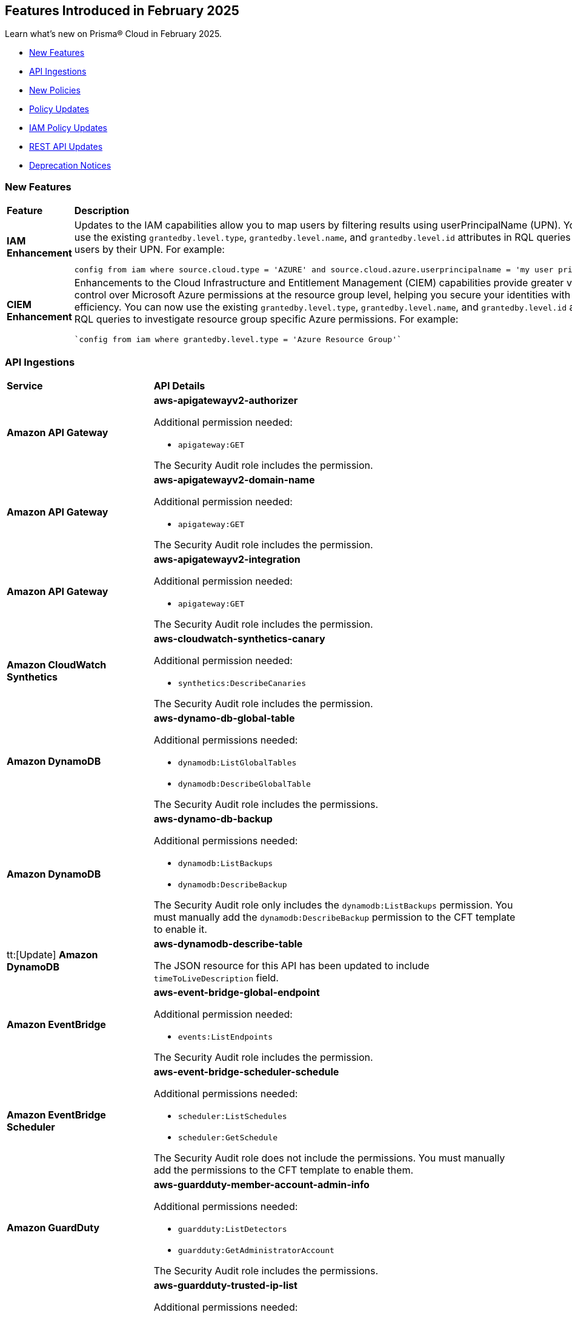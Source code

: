 == Features Introduced in February 2025

Learn what's new on Prisma® Cloud in February 2025.

* <<new-features>>
//* <<changes-in-existing-behavior>>
* <<api-ingestions>>
* <<new-policies>>
* <<policy-updates>>
* <<iam-policy-updates>>
//* <<new-compliance-benchmarks-and-updates>>
* <<rest-api-updates>>
* <<deprecation-notices>>


[#new-features]
=== New Features
[cols="30%a,70%a"]
|===
|*Feature*
|*Description*

|*IAM Enhancement*
//RLP-154591

|Updates to the IAM capabilities allow you to map users by filtering results using userPrincipalName (UPN). You can now use the existing `grantedby.level.type`, `grantedby.level.name`, and `grantedby.level.id` attributes in RQL queries to identify users by their UPN. For example:

----
config from iam where source.cloud.type = 'AZURE' and source.cloud.azure.userprincipalname = 'my user principal name'
----


|*CIEM Enhancement*
//RLP-154592

|Enhancements to the Cloud Infrastructure and Entitlement Management (CIEM) capabilities provide greater visibility and control over Microsoft Azure permissions at the resource group level, helping you secure your identities with greater efficiency. You can now use the existing `grantedby.level.type`, `grantedby.level.name`, and `grantedby.level.id` attributes in RQL queries to investigate resource group specific Azure permissions. For example:

----
`config from iam where grantedby.level.type = 'Azure Resource Group'`
----

|===

//[#changes-in-existing-behavior]
//=== Changes in Existing Behavior

//[cols="50%a,50%a"]

//|===
//|*Feature*
//|*Description*


//|===


[#api-ingestions]
=== API Ingestions

[cols="50%a,50%a"]
|===
|*Service*
|*API Details*

|*Amazon API Gateway*
//RLP-153376
|*aws-apigatewayv2-authorizer*

Additional permission needed:

* `apigateway:GET`

The Security Audit role includes the permission.


|*Amazon API Gateway*
//RLP-153377
|*aws-apigatewayv2-domain-name*

Additional permission needed:

* `apigateway:GET`

The Security Audit role includes the permission.


|*Amazon API Gateway*
//RLP-153378
|*aws-apigatewayv2-integration*

Additional permission needed:

* `apigateway:GET`

The Security Audit role includes the permission.


|*Amazon CloudWatch Synthetics*
//RLP-154503
|*aws-cloudwatch-synthetics-canary*

Additional permission needed:

* `synthetics:DescribeCanaries`

The Security Audit role includes the permission.


|*Amazon DynamoDB*
//RLP-154007
|*aws-dynamo-db-global-table*

Additional permissions needed:

* `dynamodb:ListGlobalTables`
* `dynamodb:DescribeGlobalTable`

The Security Audit role includes the permissions.

|*Amazon DynamoDB*
//RLP-154419
|*aws-dynamo-db-backup*

Additional permissions needed:

* `dynamodb:ListBackups`
* `dynamodb:DescribeBackup`

The Security Audit role only includes the `dynamodb:ListBackups` permission. You must manually add the `dynamodb:DescribeBackup` permission to the CFT template to enable it.

|tt:[Update] *Amazon DynamoDB*
//RLP-154485

|*aws-dynamodb-describe-table*

The JSON resource for this API has been updated to include `timeToLiveDescription` field.

|*Amazon EventBridge*
//RLP-154083
|*aws-event-bridge-global-endpoint*

Additional permission needed:

* `events:ListEndpoints`

The Security Audit role includes the permission.


|*Amazon EventBridge Scheduler*
//RLP-154084
|*aws-event-bridge-scheduler-schedule*

Additional permissions needed:

* `scheduler:ListSchedules`
* `scheduler:GetSchedule`

The Security Audit role does not include the permissions. You must manually add the permissions to the CFT template to enable them.


|*Amazon GuardDuty*
//RLP-154080
|*aws-guardduty-member-account-admin-info*

Additional permissions needed:

* `guardduty:ListDetectors`
* `guardduty:GetAdministratorAccount`

The Security Audit role includes the permissions.


|*Amazon GuardDuty*
//RLP-154081
|*aws-guardduty-trusted-ip-list*

Additional permissions needed:

* `guardduty:ListDetectors` 
* `guardduty:ListIPSets`
* `guardduty:GetIPSet`

The Security Audit role includes the permissions.

|*Amazon GuardDuty*
//RLP-154082
|*aws-guardduty-threat-ip-list*

Additional permissions needed:

* `guardduty:ListDetectors` 
* `guardduty:ListThreatIntelSets`
* `guardduty:GetThreatIntelSet`

The Security Audit role includes the permissions.


|*AWS IAM*
//RLP-153372
|*aws-iam-instance-profile*

Additional permissions needed:

* `iam:ListInstanceProfiles`
* `iam:GetInstanceProfile`

The Security Audit role includes the permissions.


|*AWS IAM Identity Center*
//RLP-154484
|*aws-iam-identity-center-permission-set-provisioning-status*

Additional permissions needed:

* `sso:ListInstances`
* `sso:ListPermissionSetProvisioningStatus`
* `sso:DescribePermissionSetProvisioningStatus`

The Security Audit role only includes the `sso:ListInstances` and `sso:ListPermissionSetProvisioningStatus` permissions. You must manually add the `sso:DescribePermissionSetProvisioningStatus` permission in the CFT template to enable it.


|*AWS IAM Identity Center*
//RLP-154483
|*aws-iam-identity-center-permission-set*

Additional permissions needed:

* `sso:ListInstances`
* `sso:ListPermissionSets`
* `sso:DescribePermissionSets`

The Security Audit role includes the permissions.


|*AWS IAM Identity Center*
//RLP-154462
|*aws-iam-identity-center-application*

Additional permissions needed:

* `sso:ListInstances`
* `sso:ListApplications`
* `sso:ListApplicationAssignments`

The Security Audit role includes the permissions.


|*AWS KMS*
//RLP-154486

tt:[Update]
|*aws-kms-get-key-rotation-status*

Additional permissions needed:

* `kms:ListKeyRotations`

The Security Audit role includes the permission.

Also, the JSON resource for this API has been updated to include the following new fields:

* `nextRotationDate`
* `rotationPeriodInDays`
* `previousKeyRotations`


|*AWS Lambda*
//RLP-153373
|*aws-lambda-event-source-mapping*

Additional permissions needed:

* `lambda:ListEventSourceMappings`
* `lambda:GetEventSourceMapping`

The Security Audit role only includes the `lambda:ListEventSourceMappings` permission. You must manually add the `lambda:GetEventSourceMapping` permission to the CFT template to enable it.


|*AWS Lambda*
//RLP-153374
|*aws-lambda-get-layer-version*

Additional permissions needed:

* `lambda:ListLayers`
* `lambda:ListLayerVersions`
* `lambda:GetLayerVersion`

The Security Audit role only includes the `lambda:ListLayers` and `lambda:ListLayerVersions` permissions. You must manually add the `lambda:GetLayerVersion` permission to the CFT template to enable it.


|*Amazon VPC Lattice*
//RLP-154086
|*aws-vpc-lattice-service*

Additional permissions needed:

* `vpc-lattice:ListServices`
* `vpc-lattice:GetService`
* `vpc-lattice:ListTagsForResource`

The Security Audit role does not include the permissions. You must manually add the permissions to the CFT template to enable them.


|*Amazon VPC Lattice*
//RLP-154085
|*aws-vpc-lattice-target-group*

Additional permissions needed:

* `vpc-lattice:ListTargetGroups`
* `vpc-lattice:GetTargetGroup`
* `vpc-lattice:ListTagsForResource`

The Security Audit role does not include the permissions. You must manually add the permissions to the CFT template to enable them.


|*Amazon VPC Lattice*
//RLP-154502
|*aws-vpc-lattice-service-listener*

Additional permissions needed:

* `vpc-lattice:ListServices`
* `vpc-lattice:ListListeners` 
* `vpc-lattice:GetListener`
* `vpc-lattice:ListTagsForResource`

The Security Audit role does not include the permissions. You must manually add the permissions to the CFT template to enable them.


|*Amazon VPC Lattice*
//RLP-154499
|*aws-vpc-lattice-service-network-vpc-association*

Additional permissions needed:

* `vpc-lattice:ListServiceNetworks`
* `vpc-lattice:ListServiceNetworkVpcAssociations`
* `vpc-lattice:ListTagsForResource`

The Security Audit role does not include the permissions. You must manually add the permissions to the CFT template to enable them.

|*Amazon VPC Lattice*
//RLP-154501
|*aws-vpc-lattice-service-network-service-association*

Additional permissions needed:

* `vpc-lattice:ListServices`
* `vpc-lattice:ListServiceNetworkServiceAssociations`
* `vpc-lattice:ListTagsForResource`

The Security Audit role does not include the permissions. You must manually add the permissions to the CFT template to enable them.



|*Azure Container Registry*
//RLP-154500
|*azure-container-registry-cache-rules*

Additional permissions needed:

* `Microsoft.ContainerRegistry/registries/read`
* `Microsoft.ContainerRegistry/registries/cacheRules/read`

The Reader role includes the permissions.


|*Azure Data Protection*
//RLP-154220
|*azure-data-protection-backup-vaults*

Additional permission needed:

* `Microsoft.DataProtection/backupVaults/read`

The Reader role includes the permission.


|*Azure Data Protection*
//RLP-154223
|*azure-data-protection-backup-instances*

Additional permissions needed:

* `Microsoft.DataProtection/backupVaults/read`
* `Microsoft.DataProtection/backupVaults/backupInstances/read`

The Reader role includes the permissions.


|*Azure Data Protection*
//RLP-154225
|*azure-data-protection-backup-policies*

Additional permissions needed:

* `Microsoft.DataProtection/backupVaults/read`
* `Microsoft.DataProtection/backupVaults/backupPolicies/read`

The Reader role includes the permissions.


|*Azure Data Protection*
//RLP-154227
|*azure-data-protection-jobs*

Additional permissions needed:

* `Microsoft.DataProtection/backupVaults/read`
* `Microsoft.DataProtection/backupVaults/backupJobs/read`

The Reader role includes the permissions.


|*Azure Data Protection*
//RLP-154229
|*azure-data-protection-recovery-points*

Additional permissions needed:

* `Microsoft.DataProtection/backupVaults/read`
* `Microsoft.DataProtection/backupVaults/backupInstances/read`
* `Microsoft.DataProtection/backupVaults/backupInstances/recoveryPoints/read`

The Reader role includes the permissions.

|*Azure Kusto*
//RLP-154543

tt:[Update]

|Microsoft Azure has deprecated the `Microsoft.Kusto/clusters/read/read` permission. Due to this change, the permission has been removed from Prisma Cloud CFT template since it is no longer needed.

The alternative permission is `Microsoft.Kusto/Clusters/read` and is already part of the Prisma Cloud CFT template.


|*Azure Network Manager*
//RLP-154459
|*azure-network-manager*

Additional permission needed:

* `Microsoft.Network/networkManagers/read`

The Reader role includes the permission.


|*Azure SQL Databases*
//RLP-154253/154255/154257

tt:[Update]
|*azure-sql-db-data-masking-policies*

*azure-sql-db-data-masking-rules*

*azure-sql-db-transparent-data-encryption*

These APIs now restrict data fetching to when the database is in the 'Online' or 'Ready' states. This ensures operations are only performed during these optimal states. This targeted approach prevents data fetching in any other non-active states effectively reducing costs and improving performance.

Behaviour when the database transitions into a 'Paused' state or any other non-optimal state:

* Data ingestion for affected resources is suspended.
* The deleted status for these specific resources in Prisma is set to 'true'.
* All alerts related to the paused resources are automatically marked as resolved during this pause.

Upon the database's return to an 'Online' state, and when data ingestion recommences:

* The 'deleted' status in Prisma is reverted to 'false'.
* Any alerts that were marked as resolved during the pause are reopened.


|*Google Dataproc Clusters*
//RLP-154496

|*gcloud-dataproc-serverless-batch*

Additional permissions required:

* `dataproc.batches.list`

The Viewer role includes the permission.


|*Google Dataproc Clusters*
//RLP-154497

|*gcloud-dataproc-serverless-session*

Additional permissions required:

* `dataproc.sessions.list`

The Viewer role includes the permission. 

[NOTE:]
Only ACTIVE sessions will be ingested and TERMINATED sessions will be deleted in the Prisma Cloud console.


|*Google Dataproc Clusters*
//RLP-154498

|*gcloud-dataproc-serverless-session-template*

Additional permissions required:

* `dataproc.sessionTemplates.list`

The Viewer role includes the permission.


|===

[#new-policies]
=== New Policies

[cols="40%a,60%a"]
|===
|*Policies*
|*Description*

|*AWS S3 Buckets Block public access bucket policy setting disabled*
//RLP-154813

|*Policy Description—* AWS S3 buckets with the 'Block public access' setting disabled or 'Block public access to buckets and objects granted through new public bucket or access point policies' setting or 'Block public and cross-account access to buckets and objects through any public bucket or access point policies' disabled pose a significant security risk, allowing unauthorized access to sensitive data.

The 'Block public access' setting in Amazon S3 controls public accessibility of buckets and objects. Disabling this setting, either intentionally or through misconfiguration, exposes data to the internet, potentially leading to data breaches, unauthorized modification, or ransomware attacks by malicious actors or accidental exposure.

The impact of this misconfiguration can range from data loss and regulatory non-compliance to reputational damage and financial losses. Enabling this setting ensures only authorized users can access the data, minimizing the risk of data breaches and improving overall security posture.

To mitigate this risk, enable the 'Block all public access' setting for all S3 buckets. Alternatively, use 'Block public access to buckets and objects granted through new public bucket or access point policies' and 'Block public and cross-account access to buckets and objects through any public bucket or access point policies', depending on your specific requirements. Regularly review and audit S3 bucket configurations to prevent accidental or malicious changes.

*Policy Severity—* Informational

*Policy Type—* Config

----
config from cloud.resource where cloud.type = 'aws' AND api.name='aws-s3api-get-bucket-acl' AND json.rule = "((publicAccessBlockConfiguration does not exist or publicAccessBlockConfiguration.blockPublicPolicy is false) and (accountLevelPublicAccessBlockConfiguration does not exist or accountLevelPublicAccessBlockConfiguration.blockPublicPolicy is false)) or ((publicAccessBlockConfiguration does not exist or publicAccessBlockConfiguration.restrictPublicBuckets is false) and (accountLevelPublicAccessBlockConfiguration does not exist or accountLevelPublicAccessBlockConfiguration.restrictPublicBuckets is false))"
----

|*AWS S3 Buckets Block public access ACL setting disabled*
//RLP-154810

|*Policy Description—* AWS S3 buckets with 'Block public access to buckets and objects granted through new access control lists (ACLs)' setting or 'Block public access to buckets and objects granted through any access control lists (ACLs)' disabled.

The "Block public access" setting within AWS S3 bucket configurations controls public accessibility. Disabling this setting exposes stored data to the internet, potentially leading to data breaches, unauthorized modifications, or complete data loss through malicious actors exploiting this misconfiguration. Untrusted entities could gain access, compromising sensitive information.

The impact of this misconfiguration can range from data loss and regulatory non-compliance to reputational damage and financial losses. Enabling this setting ensures only authorized users can access the data, minimizing the risk of data breaches and improving overall security posture.

To mitigate this risk, ensure all S3 buckets have the "Block public access" setting enabled or 'Block public access to buckets and objects granted through new access control lists (ACLs)' setting or 'Block public access to buckets and objects granted through any access control lists (ACLs)' for all AWS s3 buckets appropriately. Regularly review and audit S3 bucket configurations to identify and remediate any instances where this setting is disabled. Implement strong access control lists (ACLs) and consider using other security measures such as encryption and multi-factor authentication to enhance protection.

*Policy Severity—* Informational

*Policy Type—* Config

----
config from cloud.resource where cloud.type = 'aws' AND api.name='aws-s3api-get-bucket-acl' AND json.rule = "((publicAccessBlockConfiguration does not exist or publicAccessBlockConfiguration.blockPublicAcls is false) and (accountLevelPublicAccessBlockConfiguration does not exist or accountLevelPublicAccessBlockConfiguration.blockPublicAcls is false)) or ((publicAccessBlockConfiguration does not exist or publicAccessBlockConfiguration.ignorePublicAcls is false) and (accountLevelPublicAccessBlockConfiguration does not exist or accountLevelPublicAccessBlockConfiguration.ignorePublicAcls is false))"
----

|*AWS S3 bucket having ACL write permission to all users or allAuthenticatedUsers*
//RLP-154597
|*Policy Description—* This policy identifies AWS S3 buckets having ACL write permission to all users or allAuthenticatedUsers.

AWS S3 Access Control Lists (ACLs) offer granular control over object access within a bucket. Granting "Write" or "FullControl" permissions to "AllUsers" or "AuthenticatedUsers" poses a significant security risk, potentially exposing sensitive data to unauthorized access or modification. Best practices emphasize restricting access to only authorized users and groups based on the principle of least privilege.

To mitigate this risk, configure S3 bucket policies and ACLs to explicitly grant permissions to specific users or groups requiring access.

*Policy Severity—* High

*Policy Type—* Config

----
config from cloud.resource where api.name = 'aws-s3api-get-bucket-acl' AND json.rule = policyStatus.isPublic is true and acl.grants[?any( grantee is member of ( 'AllUsers', 'AuthenticatedUsers' ) and permission is member of (Write,FullControl) )] exists
----

|===

[#policy-updates]
=== Policy Updates

[cols="50%a,50%a"]
|===
|*Policy Updates*
|*Description*

2+|*Policy Updates—RQL*

|*Azure Function App doesn't use latest TLS version*
//RLP-153936

|*Changes—* The policy description and reccomendation steps are updated. Also, the RQL policy is updated to consider the latest TLS version 1.3.

*Current Description–* 
This policy identifies Azure Function Apps that are not set with the latest version of TLS encryption. Azure currently allows the Function App to set TLS versions 1.0, 1.1, and 1.2. Using the latest TLS 1.2 version for Function App secure connections is highly recommended.

*Updated Description–*
This policy identifies Azure Function App which are not set with the latest version of TLS encryption.

Azure currently allows the Function App to set TLS versions 1.0, 1.1, 1.2, and 1.3. TLS 1.0 and 1.1 are no longer regarded as secure protocols and are deemed outdated.

As a security best practice, TLS 1.2 or above is typically advised as the minimum TLS version for Azure function apps. 

*Current RQL–* 
----
config from cloud.resource where cloud.type = 'azure' AND api.name = 'azure-app-service' AND json.rule = properties.state equal ignore case "Running" AND kind contains "functionapp" AND kind does not contain "workflowapp" AND kind does not equal "app" AND config.minTlsVersion does not equal "1.2"
----

*Updated RQL–*
----
config from cloud.resource where cloud.type = 'azure' AND api.name = 'azure-app-service' AND json.rule = properties.state equal ignore case "Running" AND kind contains "functionapp" AND kind does not contain "workflowapp" AND kind does not equal "app" AND config.minTlsVersion is not member of ("1.2", "1.3")
----

*Policy Type–* Config

*Policy Severity–* Low

*Impact–* Low. Existing alerts where the minTlsVersion is set to 1.3 will be resolved.

|*Azure Storage Account default network access is set to 'Allow'*
//RLP-154158

|*Changes—* The policy RQL is updated to reduce false positives.

*Current RQL–* 
----
config from cloud.resource where cloud.type = 'azure' AND api.name = 'azure-storage-account-list' AND json.rule = 'networkRuleSet.defaultAction equals Allow' 
----

*Updated RQL–*
----
config from cloud.resource where cloud.type = 'azure' AND api.name = 'azure-storage-account-list' AND json.rule = properties.publicNetworkAccess equal ignore case "Enabled" AND networkRuleSet.defaultAction equal ignore case "Allow" 
----

*Policy Type–* Config

*Policy Severity–* Informational

*Impact–* Low. Existing alerts where the storage account is not publicly accessible from all networks will be resolved.

|*GCP Log metric filter and alert does not exist for VPC network changes*
//RLP-153451
|*Changes—* The policy description and reccomendation steps are updated align with current standards of the policy. Also, the RQL is updated to stay in line with the CSP changes.

*Current Description–* 
This policy identifies the GCP account which does not have a log metric filter and alert for VPC network changes. Monitoring network insertion, patching, deletion, removePeering and addPeering activities will help in identifying VPC traffic flow is not getting impacted. It is recommended to create a metric filter and alarm to detect activities related to the insertion, patching, deletion, removePeering and addPeering of VPC network.

*Updated Description–*
This policy identifies GCP accounts that do not have a log metric filter and alert for VPC network changes.

Without proper monitoring of activities like network insertions, patching, deletions, and peering modifications, organizations risk undetected misconfigurations that could compromise network security and impact traffic flow. Real-time alerts on these events are crucial for rapid response to malicious activity or accidental changes, ensuring network integrity and availability. Establishing these monitoring capabilities provides a critical layer of visibility and control over VPC network configurations.

It is recommended to create a log metric filter and alert configuration in your GCP project for VPC network changes. This will enable proactive detection of unauthorized modifications and ensure the integrity and security of your VPC network.

*Current RQL–* 
----
config from cloud.resource where api.name = 'gcloud-logging-metric' as X; config from cloud.resource where api.name = 'gcloud-monitoring-policies-list' as Y; filter '$.Y.conditions[*].metricThresholdFilter contains $.X.name and ($.X.filter contains "resource.type =" or $.X.filter contains "resource.type=") and ($.X.filter does not contain "resource.type !=" and $.X.filter does not contain "resource.type!=") and $.X.filter contains "gce_network" and ($.X.filter contains "jsonPayload.event_subtype=" or $.X.filter contains "jsonPayload.event_subtype =") and ($.X.filter does not contain "jsonPayload.event_subtype!=" and $.X.filter does not contain "jsonPayload.event_subtype !=") and $.X.filter contains "compute.networks.insert" and $.X.filter contains "compute.networks.patch" and $.X.filter contains "compute.networks.delete" and $.X.filter contains "compute.networks.removePeering" and $.X.filter contains "compute.networks.addPeering"'; show X; count(X) less than 1
----

*Updated RQL–*
----
config from cloud.resource where api.name = 'gcloud-logging-metric' as X; config from cloud.resource where api.name = 'gcloud-monitoring-policies-list' as Y; filter '$.Y.conditions[*].metricThresholdFilter contains $.X.name and ($.X.filter contains "resource.type =" or $.X.filter contains "resource.type=") and ($.X.filter does not contain "resource.type !=" and $.X.filter does not contain "resource.type!=") and $.X.filter contains "gce_network" and ((($.X.filter contains "protoPayload.methodName=" or $.X.filter contains "protoPayload.methodName =") or ($.X.filter contains "protoPayload.methodName:" or $.X.filter contains "protoPayload.methodName :")) and (($.X.filter does not contain "protoPayload.methodName!=" and $.X.filter does not contain "protoPayload.methodName !=") or ($.X.filter does not contain "protoPayload.methodName!:" and $.X.filter does not contain "protoPayload.methodName !:"))) and $.X.filter contains "compute.networks.insert" and $.X.filter contains "compute.networks.patch" and $.X.filter contains "compute.networks.delete" and $.X.filter contains "compute.networks.removePeering" and $.X.filter contains "compute.networks.addPeering"'; show X; count(X) less than 1
----

*Policy Type–* Config

*Policy Severity–* Informational

*Impact–* Low. New alerts will be generated for failing resources.

|*GCP Log metric filter and alert does not exist for VPC Network Firewall rule changes*
//RLP-153453
|*Changes—* The policy description and reccomendation steps are updated align with current standards of the policy. Also, the RQL is updated to stay in line with the CSP changes.

*Current Description–* 
This policy identifies the GCP account which does not have a log metric filter and alert for VPC network changes. Monitoring network insertion, patching, deletion, removePeering and addPeering activities will help in identifying VPC traffic flow is not getting impacted. It is recommended to create a metric filter and alarm to detect activities related to the insertion, patching, deletion, removePeering and addPeering of VPC network.

*Updated Description–*
This policy identifies GCP projects that do not have log metric filters and alerts for VPC Network Firewall rule modifications.

VPC Network Firewall rules govern network traffic flow, and unauthorized changes can severely impact security and availability. Without real-time monitoring and alerting on rule modifications (additions, deletions, or updates), organizations are vulnerable to undetected attacks, misconfigurations, and performance issues. Proactive alerts enable swift responses to suspicious activity, preventing breaches and ensuring business continuity. Implementing this monitoring provides crucial visibility and control over network security posture.

It is recommended to configure log metric filters and alerts within your GCP projects to monitor all VPC Network Firewall rule changes. This will enable prompt detection of unauthorized modifications, facilitating rapid remediation and maintaining the integrity and security of your network infrastructure.

*Current RQL–* 
----
config from cloud.resource where api.name = 'gcloud-logging-metric' as X; config from cloud.resource where api.name = 'gcloud-monitoring-policies-list' as Y; filter '($.Y.conditions[*].metricThresholdFilter contains $.X.name) and ($.X.filter contains "resource.type =" or $.X.filter contains "resource.type=") and ($.X.filter does not contain "resource.type !=" and $.X.filter does not contain "resource.type!=") and $.X.filter contains "gce_firewall_rule" and ($.X.filter contains "jsonPayload.event_subtype=" or $.X.filter contains "jsonPayload.event_subtype =") and ($.X.filter does not contain "jsonPayload.event_subtype!=" and $.X.filter does not contain "jsonPayload.event_subtype !=") and $.X.filter contains "compute.firewalls.patch" and $.X.filter contains "compute.firewalls.insert"'; show X; count(X) less than 1
----

*Updated RQL–*
----
config from cloud.resource where api.name = 'gcloud-logging-metric' as X; config from cloud.resource where api.name = 'gcloud-monitoring-policies-list' as Y; filter '($.Y.conditions[*].metricThresholdFilter contains $.X.name) and ($.X.filter contains "resource.type =" or $.X.filter contains "resource.type=") and ($.X.filter does not contain "resource.type !=" and $.X.filter does not contain "resource.type!=") and $.X.filter contains "gce_firewall_rule" and ((($.X.filter contains "protoPayload.methodName=" or $.X.filter contains "protoPayload.methodName =") or ($.X.filter contains "protoPayload.methodName:" or $.X.filter contains "protoPayload.methodName :")) and (($.X.filter does not contain "protoPayload.methodName!=" and $.X.filter does not contain "protoPayload.methodName !=") or ($.X.filter does not contain "protoPayload.methodName!:" and $.X.filter does not contain "protoPayload.methodName !:"))) and $.X.filter contains "compute.firewalls.patch" and $.X.filter contains "compute.firewalls.insert" and $.X.filter contains "compute.firewalls.delete"'; show X; count(X) less than 1
----

*Policy Type–* Config

*Policy Severity–* Informational

*Impact–* Low. New alerts will be generated for failing resources.


2+|*Policy Updates - Metadata*

|*Azure App service HTTP logging is disabled*
//RLP-153983

|*Changes—* The recommendation steps are updated.

*Current Recommendation Steps–* 

1. Log in to Azure Portal
2. Go to App Services dashboard
3. Click on the reported App service
4. Under the 'Monitoring' menu, click on 'App Service logs'
5. Under 'Web server logging', select Storage to store logs on blob storage, or File System to store logs on the App Service file system.
6. In Retention Period (Days), set the number of days the logs should be retained.
7. Click on 'Save' 

As a security best practice, it is recommended to disable public network access for Azure Virtual Machine disks.

*Updated Recommendation Steps–* 

Configuring http logging via User Interface varies depending on the type of Azure App Service.

Alternatively, you may use the CLI command below to configure http logging for all kinds of Azure App Service: 

`az webapp log config --name <App name> --resource-group <Resource Group Name> --web-server-logging filesystem`

*Policy Type–* Config

*Policy Severity–* Low

*Impact–* No impact on alerts.

|*GCP Log metric filter and alert does not exist for Project Ownership assignments/changes*
//RLP-153450
|*Changes—* The policy description is updated to better align with the policy.

*Current Description–* 
This policy identifies the GCP account which does not have a log metric filter and alert for Project Ownership assignments/changes. Project Ownership Having highest level of privileges on a project, to avoid misuse of project resources project ownership assignment/change actions mentioned should be monitored and alerted to concerned recipients.

*Updated Description–*
This policy identifies GCP projects that do not have log metric filters and alert for project ownership assignments and changes.

Project ownership grants extensive privileges. Without monitoring ownership changes, organizations risk unauthorized access, resource misappropriation, and potential security breaches. Real-time alerts on ownership transfers enable prompt detection of suspicious activity, facilitating rapid response and minimizing the impact of compromised accounts. Establishing this monitoring provides crucial visibility and control over project access, improving overall security posture.

It is recommended to configure log metric filters and alerts for project ownership changes in all GCP projects. This proactive approach ensures that any changes to project ownership are immediately flagged, allowing for timely investigation and mitigation of potential risks.

*Policy Type–* Config

*Policy Severity–* Informational

*Impact–* Low. New alerts will be generated for the failing resources.

|*GCP IAM user with service account privileges*
//RLP-153760
|*Changes—* The policy name and description are updated to better align with the policy.

*Current Policy Name–* GCP IAM user with service account privileges

*Updated Policy Name–* GCP IAM principals with service account privileges

*Current Description–* This policy identifies IAM users which have overly permissive service account privileges. Any user should not have Service Account Admin and Service Account User, both roles assigned at a time. Built-in/Predefined IAM role Service Account admin allows the user to create, delete, manage service accounts. Built-in/Predefined IAM role Service Account User allows the user to assign service accounts to Apps/Compute Instances. It is recommended to follow the principle of 'Separation of Duties' ensuring that one individual does not have all the necessary permissions to be able to complete a malicious action or meant to help avoid security or privacy incidents and errors.

*Updated Description–* This policy identifies IAM principals which have overly permissive service account privileges.

Assigning a principals the Service account role in Google Cloud allows them to  impersonate service accounts and use their permissions. This means the principals can perform actions on behalf of the service account, essentially inheriting all permissions granted to that service account.

To maintain the security of your information and resources, it is crucial to assign this role only to authorized and trusted IAM Principals. 

*Policy Type–* Config

*Policy Severity–* Low

*Impact–* No impact on alerts.

|*Config Policy Updates*
//Slack request
|*Changes—* The descriptions are updated for the following policies:

* AWS Cognito service role with wide privileges does not validate authentication 
* AWS Access key enabled on root account 
* AWS Lambda function managed ENI reachable from any untrust internet source 
* AWS Redshift managed ENI reachable from any untrust internet source 
* AWS RDS instance with network path from the untrust internet source 
* AWS Redshift cluster with network path from the untrust internet source 
* AWS Systems Manager EC2 instance having NON_COMPLIANT patch compliance status 
* AWS CloudTrail S3 bucket encrypted with Customer Managed Key (CMK) that is scheduled for deletion 
* AWS RDS managed ENI reachable from any untrust internet source 
* AWS EC2 instance with network path from the untrust internet source on ports with high risk 
* AWS Route53 Hosted Zone having dangling DNS record with subdomain takeover risk associated with AWS S3 Bucket 
* AWS Route53 Hosted Zone having dangling DNS record with subdomain takeover risk associated with AWS Elastic Beanstalk Instance 
* AWS EKS K8s service with network path from the internet (0.0.0.0/0) 
* AWS EC2 instance with network path from the internet (0.0.0.0/0) 
* AWS EC2 instance with network path from the internet (0.0.0.0/0) on Admin ports 
* AWS EC2 instance with network path from the internet (0.0.0.0/0) on ports 80/443 
* AWS EC2 instance not configured with Instance Metadata Service v2 (IMDSv2) 
* AWS Lambda function URL AuthType set to NONE 
* AWS S3 bucket not configured with secure data transport policy 
* AWS Lambda function URL having overly permissive cross-origin resource sharing permissions 
* AWS S3 bucket policy overly permissive to any principal 
* AWS S3 buckets with configurations set to host websites 
* AWS S3 bucket publicly readable 
* AWS Access logging not enabled on S3 buckets 
* AWS S3 bucket accessible to unmonitored cloud accounts 
* AWS S3 buckets are accessible to any authenticated user 
* AWS S3 bucket used for storing AWS Sagemaker training job output 
* AWS S3 bucket encrypted with Customer Managed Key (CMK) is not enabled for regular rotation 
* AWS S3 bucket is not configured with MFA Delete 
* AWS S3 bucket publicly writable 
* AWS S3 bucket encrypted using Customer Managed Key (CMK) with overly permissive policy 
* AWS S3 bucket is utilized for AWS Sagemaker training job data 
* AWS EC2 instance with network path to the internet (0.0.0.0/0) 
* AWS EKS K8s service with network path from the internet (0.0.0.0/0) on ports 80/443 
* AWS EKS K8s service with network path from the untrust internet source on ports with high risk 
* Azure Virtual machine configured with public IP and serial console access 
* Azure Function app configured with public network access 
* Azure Storage account encryption key is not rotated regularly 
* Azure Virtual Machine with network path from the internet (0.0.0.0/0) on ports 80/443 
* Azure Virtual Machine with network path from the internet (0.0.0.0/0) on Admin ports 
* Azure SQL server not configured with Active Directory admin authentication 
* Azure App Service Web app authentication is off 
* Azure Storage Account storing Cognitive service diagnostic logs is publicly accessible 
* Azure SQL on Virtual Machine (Linux) with basic authentication 
* Azure App Services Remote debugging is enabled 
* Azure Storage account Encryption Customer Managed Keys Disabled 
* Azure storage account has a blob container with public access 
* Azure Storage account encryption key configured by access policy with privileged operations 
* Azure Virtual Machine (Linux) does not authenticate using SSH keys 
* Azure Cosmos DB key based authentication is enabled 
* Azure Function App authentication is off 
* Azure Cosmos DB (PaaS) instance with network path from the untrust internet source 
* Azure Storage Account default network access is set to 'Allow' 
* Azure App Service web apps with public network access 
* Azure SQL Server (PaaS) with network path from the untrust internet source 
* Azure Storage Account without Secure transfer enabled 
* Azure Storage Account storing Machine Learning workspace high business impact data is publicly accessible 
* Azure Virtual Machine with network path from the internet (0.0.0.0/0) 
* Azure AKS K8s service that is internet reachable with unrestricted access (0.0.0.0/0) [Beta] 
* Azure Storage account configured with Shared Key authorization 
* Azure Machine learning workspace configured with high business impact data have unrestricted network access 
* Azure subscription permission for Microsoft Entra tenant is set to 'Allow everyone' 
* Azure subscriptions with custom roles are overly permissive 
* Azure Machine learning workspace configured with overly permissive network access 
* Azure Batch Account configured with overly permissive network access 
* Azure Storage Sync Service configured with overly permissive network access 
* Azure Cognitive Services account configured with public network access 
* Azure MySQL (PaaS) instance reachable from untrust internet source on TCP port 3306 
* Azure PostgreSQL (PaaS) instance reachable from untrust internet source on TCP port 5432 
* Azure Virtual Machine reachable from any untrust internet source to ports with high risk 
* Azure Cognitive Services account hosted with OpenAI is not configured with data loss prevention 
* Azure DNS Zone having dangling DNS Record vulnerable to subdomain takeover associated with Azure Storage account blob 
* Azure DNS Zone having dangling DNS Record vulnerable to subdomain takeover associated with Web App Service 
* Azure AKS K8s service with network path from the internet (0.0.0.0/0) on ports 80/443 
* Azure AKS K8s service with network path from the untrust internet source on ports with high risk 
* Azure VM disk configured with public network access 
* GCP Service account is publicly accessible 
* GCP VM instance with network path from the internet (0.0.0.0/0) on ports 80/443 
* GCP VM instance with network path from the untrust internet source on ports with high risk 
* GCP VM instance with network path from the internet (0.0.0.0/0) on Admin ports 
* GCP VM instance with network path from the internet (0.0.0.0/0) 
* GCP Storage buckets are publicly accessible to all users 
* GCP Storage buckets are publicly accessible to all authenticated users 
* GCP BigQuery dataset is publicly accessible 
* GCP Cloud Function is publicly accessible 
* GCP Cloud Function configured with overly permissive Ingress setting 
* GCP Cloud Function has risky basic role assigned 
* GCP Cloud Run service is publicly accessible 
* GCP GKE K8s service with network path from the internet (0.0.0.0/0) 
* GCP Storage Bucket does not have Access and Storage Logging enabled 
* GCP Storage Bucket storing GCP Vertex AI pipeline output data 
* GCP Storage Bucket storing GCP Vertex AI training pipeline output model 
* GCP Storage Bucket storing Vertex AI model 
* GCP VM instance configured with default service account 
* GCP VM instance has risky basic role assigned 
* GCP VM instance using a default service account with Cloud Platform access scope 
* GCP Google Workspace Super Admin not enrolled with 2-step verification 
* GCP GKE K8s service with network path from the internet (0.0.0.0/0) on ports 80/443 
* GCP GKE K8s service with network path from the untrust internet source on ports with high risk 


|===


[#iam-policy-updates]
=== IAM Policy Updates

[cols="50%a,50%a"]
|===
|*Policy Name*
|*Description*

2+|*IAM Policy Updates—Metadata*

|*AWS IAM policy allows access and decrypt Secrets Manager Secrets permissions*
//RLP-154372
|*Changes—* The IAM policy name is updated as follows.

*Current Policy Name–* AWS IAM policy allows access and decrypt Secrets Manager Secrets permissions

*Updated Policy Name–* AWS EC2 with access to read and decrypt Secret Manager Secrets

2+|*IAM Policy Updates—Deletion*

|*AWS EC2 with IAM role with destruction permissions for AWS Key Management Service (KMS)*
//RLP-154372
|*Changes—* This IAM policy has been deleted. Instead, use *AWS EC2 with access to read and decrypt Secret Manager Secrets* to receive alerts for policy violations.

*Impact—* 

* Previously generated alerts will be resolved as `Policy_Deleted`. 

* New alerts will be generated for policy violations based on *AWS EC2 with access to read and decrypt Secret Manager Secrets* policy.


|===

*IAM Policy Updates—Severity*
//RLP-154372

Prisma Cloud updated the policy severity levels based on updated risk assessment.

*Note—* These changes are reflective of previously intended changes (version 24.11.1) which did not take place due to internal circumstances.

*Impact—* 

* Your existing open alerts associated with updated policies will have a change in their severity levels.
* If you have Alert rules set up based on the *Policy Severity* filter, there may be a decrease or increase in the number of alerts.
* The overall Compliance posture may change due to possible alert number changes.
* If you change a custom severity of a policy back to the default severity, the new severity update will apply.

[NOTE]
====
This update will not affect the severities of your custom policies or the system default policies for which you have manually changed the severities (custom severity). 
Also, if you have included a policy in at least one other alert rule `(not based on severity filter)], there will be no change in the alert numbers.
====

[cols="70%a,15%a,15%a"]
|===
|*Policy Name*
|*Current Severity*
|*Updated Severity*

|AWS IAM effective permissions are over-privileged (7 days)
|Low
|Informational

|AWS IAM User with AWS Organization management permissions
|Low
|Informational

|AWS IAM User with IAM policy management permissions
|High
|Informational

|AWS IAM User with IAM write permissions
|Low
|Informational

|AWS Okta User with AWS Organization management permissions
|Low
|Informational

|AWS Okta User with IAM write permissions
|Low
|Informational

|Azure AD user with the Azure built-in roles of Contributor
|High
|Informational

|Azure AD user with the Azure built-in roles of Owner
|High
|Informational

|Azure AD user with the Azure built-in roles of Reader
|Low
|Informational

|Azure AD users with broad Key Vault access through Built-in Azure roles
|High
|Informational

|Azure AD users with broad Key Vault management access
|Critical
|Informational

|Azure entities with risky permissions
|Low
|Informational

|Azure IAM effective permissions are over-privileged (7 days)
|Low
|Informational

|Azure Managed Identity (user assigned or system assigned) with broad Key Vault access through Built-in Azure roles
|High
|Informational

|Azure Managed Identity (user assigned or system assigned) with broad Key Vault management access
|High
|Informational

|Azure Managed Identity (user assigned or system assigned) with the Azure built-in roles of Contributor
|High
|Informational

|Azure Managed Identity (user assigned or system assigned) with the Azure built-in roles of Owner
|High
|Informational

|Azure Managed Identity (user assigned or system assigned) with the Azure built-in roles of Reader
|Low
|Informational

|Azure Service Principals with broad Key Vault access through Built-in Azure roles
|High
|Informational

|Azure Service Principals with broad Key Vault management access
|Low
|Informational

|GCP service accounts with permissions to deploy new resources
|High
|Informational

|GCP User with IAM write access level permissions
|Low
|Informational

|GCP users with permissions to deploy new resources
|High
|Informational

|GCP users with Service Account Token Creator role
|High
|Informational

|Okta user with effective permissions to create AWS IAM users
|Low
|Informational

|AWS IAM policy allows access and decrypt Secrets Manager Secrets permissions
|Low
|Informational

|AWS EC2 instance with data destruction permissions
|High
|Low

|AWS Lateral Movement to Data Services Through Redshift Cluster Creation
|High
|Low

|AWS Okta User with IAM policy management permissions
|High
|Low

|Azure AD user with effective permissions to create AWS IAM users
|High
|Low

|GCP App Engine Web Service Assigned Cloud Function Creation Permissions Which Could Lead to Privilege Escalation
|High
|Low

|GCP App Engine Web Service Assigned Cloud Function IAM Policy Edit Permissions Which Could Lead to Privilege Escalation
|High
|Low

|GCP App Engine Web Service Assigned Cloud Run Creation Which Could Lead to Privilege Escalation
|High
|Low

|GCP App Engine Web Service Assigned Cloud Run IAM Policy Edit Permissions Which Could Lead to Privilege Escalation
|High
|Low

|GCP App Engine Web Service Assigned Cloud Run Jobs IAM Policy Edit Permissions Which Could Lead to Privilege Escalation
|High
|Low

|GCP App Engine Web Service Assigned Resource Manager Permissions Which Could Lead to Privilege Escalation
|High
|Low

|GCP Cloud Run Instance Assigned Cloud Function Creation Permissions Which Could Lead to Privilege Escalation
|High
|Low

|GCP Cloud Run Instance Assigned Cloud Function IAM Policy Edit Permissions Which Could Lead to Privilege Escalation
|High
|Low

|GCP Cloud Run Instance Assigned Cloud Run Creation Which Could Lead to Privilege Escalation
|High
|Low

|GCP Cloud Run Instance Assigned Cloud Run Jobs IAM Policy Edit Permissions Which Could Lead to Privilege Escalation
|High
|Low

|GCP Cloud Run Instance Assigned Resource Manager Permissions Which Could Lead to Privilege Escalation
|High
|Low

|GCP Cloud Run Job Public Execution via Default Compute SA Modification
|High
|Low

|GCP Compute Instance (VM/Cloud Function) Assigned Cloud Function Creation Permissions Which Could Lead to Privilege Escalation
|High
|Low

|GCP Compute Instance (VM/Cloud Function) Assigned Cloud Run IAM Policy Edit Permissions Which Could Lead to Privilege Escalation
|High
|Low

|GCP Compute Instance (VM/Cloud Function) Assigned Cloud Run Creation Permissions Which Could Lead to Privilege Escalation
|High
|Low

|GCP Compute Instance (VM/Cloud Function) Assigned Cloud Run Jobs IAM Policy Edit Permissions Which Could Lead to Privilege Escalation
|High
|Low

|GCP Compute Instance (VM/Cloud Function) Assigned Resource Manager Permissions Which Could Lead to Privilege Escalation
|High
|Low

|GCP entities with permissions to impersonate a service account in another project
|High
|Low

|GCP Lateral Access Expansion by Making Cloud Run Publicly Executable
|High
|Low

|Publicly Readable Lambda
|Medium
|Low

|Third-party service account with a Lateral Movement to Data Services Through Redshift Cluster Creation
|High
|Low

|Third-party Service Account With Lateral Movement Through CloudFormation Stack Creation
|High
|Low

|AWS Compute Instance (EC2/Lambda) Assigned CloudFormation Creation Permissions Which Could Lead to Privilege Escalation
|High
|Medium

|AWS Compute Instance (EC2/Lambda) Assigned Glue DevEndpoint Creation Permissions Which Could Lead to Privilege Escalation
|High
|Medium

|AWS Compute Instance (EC2/Lambda) Assigned Lambda Creation Permissions Which Could Lead to Privilege Escalation
|High
|Medium

|AWS Compute Instance (EC2/Lambda) Assigned Permissions to Run EC2 Instances Which Could Lead to Privilege Escalation
|High
|Medium

|AWS EC2 machine with write access permission to resource-based policies
|Low
|Medium

|AWS EC2 with IAM role attached has credentials exposure permissions
|Low
|Medium

|AWS IAM policy allows Privilege escalation via Codestar create project and associate team member permissions
|Low
|Medium

|AWS IAM policy allows Privilege escalation via EC2 describe and SSM list and send command permissions
|Low
|Medium

|AWS IAM policy allows Privilege escalation via EC2 describe and SSM session permissions
|Low
|Medium

|AWS IAM policy allows Privilege escalation via EC2 Instance Connect permissions
|Low
|Medium

|AWS IAM policy allows Privilege escalation via Glue Dev Endpoint permissions
|Low
|Medium

|AWS IAM policy allows Privilege escalation via PassRole & Lambda create & invoke Function permissions
|Low
|Medium

|AWS IAM policy allows Privilege escalation via PassRole & Lambda create Function & add permissions
|Low
|Medium

|AWS IAM policy allows Privilege escalation via PassRole & SageMaker create notebook permissions
|Low
|Medium

|AWS IAM policy allows Privilege escalation via PassRole & SageMaker create training job permissions
|Low
|Medium

|AWS Lambda Function with data destruction permissions 
|High
|Medium

|AWS Lambda with IAM role attached has credentials exposure permissions
|Low
|Medium

|Azure AD user with permissions to manage Azure permissions broadly that was not used in the last 90 days
|High
|Medium

|Azure IAM effective permissions are over-privileged (90 days)
|Low
|Medium

|Azure VM instance associated managed identities with Key Vault management access (data access is not included)
|High
|Medium

|GCP App Engine Web Service Assigned IAM Role Update Permissions Which Could Lead to Privilege Escalation
|High
|Medium

|GCP App Engine Web Service Assigned Permissions to Edit IAM Policy for Service Accounts Which Could Lead to Privilege Escalation
|High
|Medium

|GCP Cloud Run Instance Assigned Permissions to Retrieve Service Account Tokens Which Could Lead to Privilege Escalation
|High
|Medium

|GCP Compute Engine entities with predefined Admin roles
|High
|Medium

|GCP Compute Instance (VM/Cloud Function) Assigned Permissions to Retrieve Service Account Tokens Which Could Lead to Privilege Escalation
|High
|Medium

|GCP IAM effective permissions are over-privileged (90 days)
|Low
|Medium

|GCP service accounts with 'Editor' role on folder level
|High
|Medium

|GCP service accounts with 'Editor' role on org level
|High
|Medium

|GCP service accounts with 'Owner' role on folder level
|High
|Medium

|GCP service accounts with 'Owner' role on org level
|High
|Medium

|GCP VM instance with data destruction permissions
|High
|Medium

|GCP VM instance with database management write access permissions
|Low
|Medium

|GCP VM instance with permissions to impersonate a service account
|High
|Medium

|AWS EC2 instance with the creation of a new Group with attached policy permission
|Critical
|High

|AWS EC2 instance with the creation of a new Role with attached policy permission
|Critical
|High

|AWS EC2 instance with the creation of a new User with attached policy permission
|Critical
|High

|AWS S3 Bucket with Data Destruction Permissions is Publicly Accessible Through Resource-Based Policies
|Low
|High

|Azure Lateral Movement Through SSH Key Replacement and Managed Identity Exploitation on VM
|Medium
|High

|Azure Lateral Movement via VM Command Execution Leveraging Managed Identity 
|Medium
|High

|AWS EC2 instance with the creation of a new Group with attached policy permission
|Medium
|High

|Cloud Service account with high privileges is inactive for 90 days and is assigned to a resource
|Medium
|High

|Service Account with Cross Cloud Administrative Access
|Medium
|High

|Third-Party Service Account with High Privileges at the Folder or Organization Level
|Medium
|High

|User with Administrative Permissions Has Active Access Keys Which Are Unused Over 90 Days
|Medium
|High

|AWS Role With Administrative Permissions Can Be Assumed By All Users
|High
|Critical

|AWS Secret Manager Secret is Publicly Accessible Through Resource-Based Policies
|High
|Critical

|===

//[#new-compliance-benchmarks-and-updates]
//=== New Compliance Benchmarks and Updates

//[cols="50%a,50%a"]
//|===
//|*Compliance Benchmark*
//|*Description*


//|===

[#rest-api-updates]
=== REST API Updates

[cols="37%a,63%a"]
|===
|*REST API*
|*Description*

|*Satellite APIs*
//RLP-144557
|The request body for *Add Satellite Details* - https://pan.dev/prisma-cloud/api/cspm/add-cluster-info/[POST /appid/api/v1/satellite] has been updated.

Request now only requires `clusterAssetId` string and `config` object.

|===

[#deprecation-notices]
=== Deprecation Notices

[cols="50%a, 50%a"]
|===

|*Deprecated Endpoints*
|*Replacement Endpoints*

|The following *Get Vulnerability Overview* endpoints have been deprecated:

* Get Vulnerability Overview V1 - https://pan.dev/prisma-cloud/api/cspm/vulnerability-dashboard-overview/[GET /uve/api/v1/dashboard/vulnerabilities/overview]
* Get Vulnerability Overview V2 - https://pan.dev/prisma-cloud/api/cspm/vulnerability-dashboard-overview-v-2/[GET /uve/api/v2/dashboard/vulnerabilities/overview]
* Get Vulnerability Overview V3 - https://pan.dev/prisma-cloud/api/cspm/vulnerability-dashboard-overview-v-3/[GET /uve/api/v3/dashboard/vulnerabilities/overview]
//RLP-148363

|The following endpoint is available as a replacement to the deprecated *Get Vulnerability Overview* endpoints.

* Get Vulnerability Overview - POST - https://pan.dev/prisma-cloud/api/cspm/vulnerability-dashboard-overview-v-4/[POST /uve/api/v4/dashboard/vulnerabilities/overview]

|The following *Get Prioritized Vulnerabilities* endpoints have been deprecated:

* Get Prioritized Vulnerabilities V1 - https://pan.dev/prisma-cloud/api/cspm/prioritised-vulnerability/[GET - /uve/api/v1/dashboard/vulnerabilities/prioritised]
* Get Prioritized Vulnerabilities V2 - https://pan.dev/prisma-cloud/api/cspm/prioritised-vulnerability-v-2/[GET - /uve/api/v2/dashboard/vulnerabilities/prioritised]
* Get Prioritized Vulnerabilities V3 - https://pan.dev/prisma-cloud/api/cspm/prioritised-vulnerability-v-3/[GET - /uve/api/v3/dashboard/vulnerabilities/prioritised]
* Get Prioritized Vulnerabilities V4 - https://pan.dev/prisma-cloud/api/cspm/prioritised-vulnerability-v-4/[GET - /uve/api/v4/dashboard/vulnerabilities/prioritised]
//RLP-148363

|The following endpoint is available as a replacement to the deprecated *Get Prioritized Vulnerabilities* endpoints.

* Get Prioritized Vulnerabilities POST - https://pan.dev/prisma-cloud/api/cspm/prioritised-vulnerability-v-5/[POST /uve/api/v5/dashboard/vulnerabilities/prioritised]


|The following *Get Top Impacting Vulnerabilities* endpoints have been deprecated:

* Get Top Impacting Vulnerabilities - https://pan.dev/prisma-cloud/api/cspm/top-prioritised-vulnerability/[GET /uve/api/v1/dashboard/vulnerabilities/prioritised-vuln]
* Get Top Impacting Vulnerabilities V2 - https://pan.dev/prisma-cloud/api/cspm/top-prioritised-vulnerability-v-2/[GET /uve/api/v2/dashboard/vulnerabilities/prioritised-vuln]
//RLP-148363

|The following endpoint is available as a replacement to the deprecated *Get Top Impacting Vulnerabilities* endpoints.

* Get Top Impacting Vulnerabilities POST - https://pan.dev/prisma-cloud/api/cspm/top-prioritised-vulnerability-v-3/[POST /uve/api/v3/dashboard/vulnerabilities/prioritised-vuln]

|The following *Get CVE Overview “Sidecar APIs”* endpoints have been deprecated:

* Get CVE Overview - https://pan.dev/prisma-cloud/api/cspm/cve-overview/[GET /uve/api/v1/dashboard/vulnerabilities/cve-overview]

* Get CVE Overview V2 - https://pan.dev/prisma-cloud/api/cspm/cve-overview-v-2/[GET /uve/api/v1/cve-overview]

|The following endpoint is available as a replacement to the deprecated *Get CVE Overview “Sidecar APIs”* endpoints.

* Get CVE Overview POST - https://pan.dev/prisma-cloud/api/cspm/cve-overview-v-3/[POST /uve/api/v2/cve-overview]


|===




